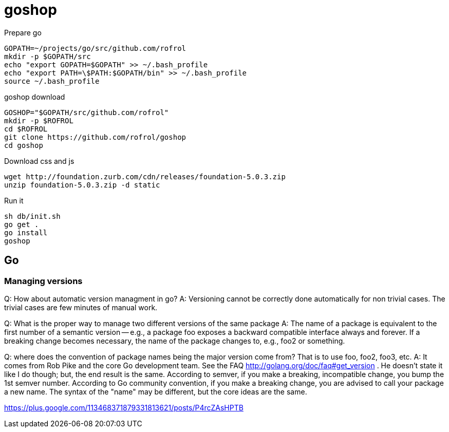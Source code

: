 = goshop

Prepare go

----
GOPATH=~/projects/go/src/github.com/rofrol
mkdir -p $GOPATH/src
echo "export GOPATH=$GOPATH" >> ~/.bash_profile
echo "export PATH=\$PATH:$GOPATH/bin" >> ~/.bash_profile
source ~/.bash_profile
----

goshop download

----
GOSHOP="$GOPATH/src/github.com/rofrol"
mkdir -p $ROFROL
cd $ROFROL
git clone https://github.com/rofrol/goshop
cd goshop
----


Download css and js

----
wget http://foundation.zurb.com/cdn/releases/foundation-5.0.3.zip
unzip foundation-5.0.3.zip -d static
----

Run it

----
sh db/init.sh
go get .
go install
goshop
----

== Go

=== Managing versions

Q: How about automatic version managment in go?
A: Versioning cannot be correctly done automatically for non trivial cases. The trivial cases are few minutes of manual work.

Q: What is the proper way to manage two different versions of the same package
A: The name of a package is equivalent to the first number of a semantic version -- e.g., a package foo exposes a backward compatible interface always and forever. If a breaking change becomes necessary, the name of the package changes to, e.g., foo2 or something.

Q: where does the convention of package names being the major version come from? That is to use foo, foo2, foo3, etc.
A: It comes from Rob Pike and the core Go development team. See the FAQ http://golang.org/doc/faq#get_version . He doesn't state it like I do though; but, the end result is the same. According to semver, if you make a breaking, incompatible change, you bump the 1st semver number. According to Go community convention, if you make a breaking change, you are advised to call your package a new name. The syntax of the "name" may be different, but the core ideas are the same.

https://plus.google.com/113468371879331813621/posts/P4rcZAsHPTB
